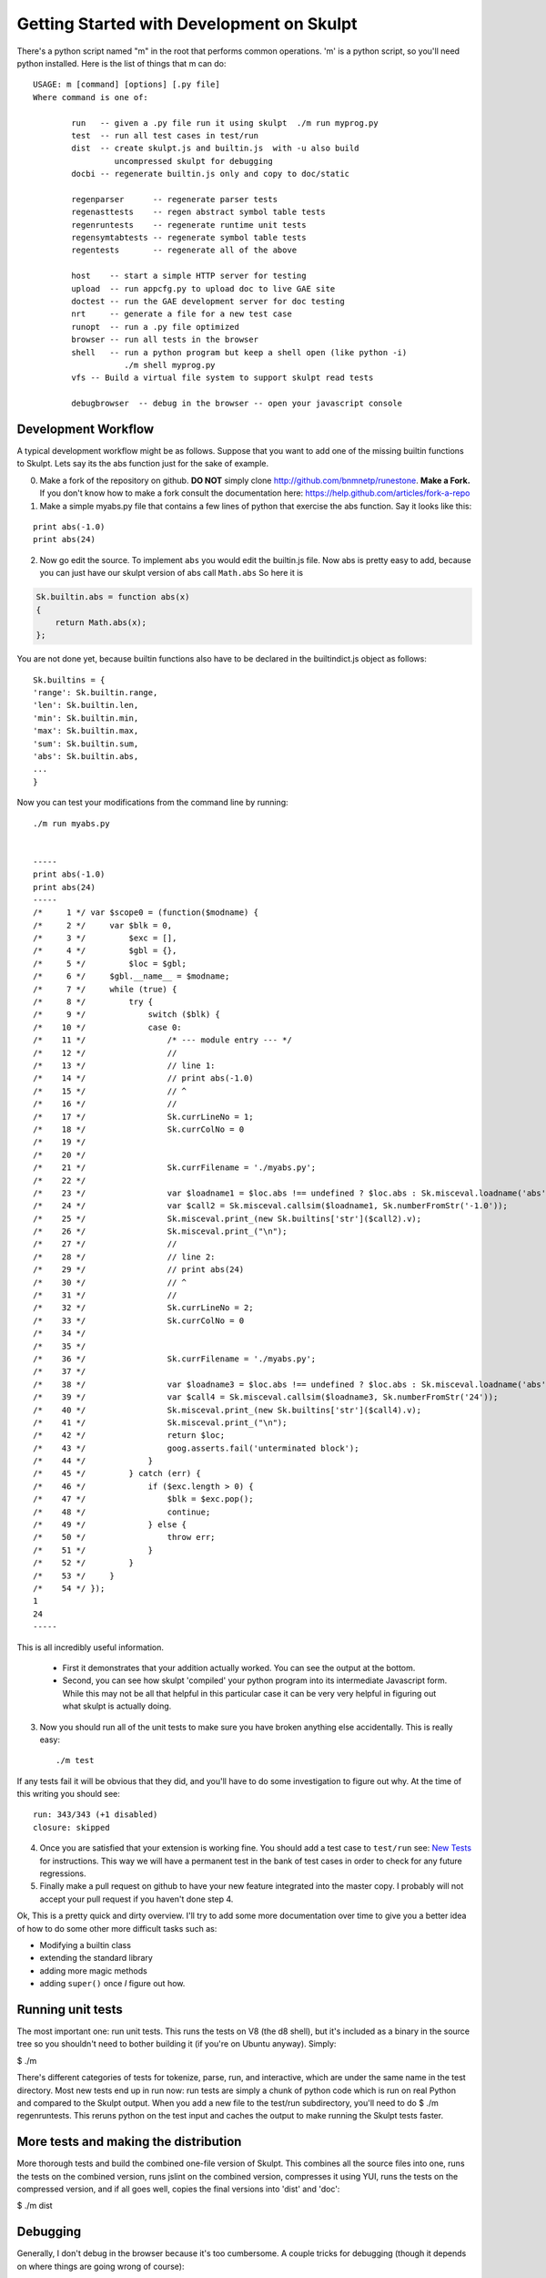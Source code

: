 Getting Started with Development on Skulpt
==========================================

There's a python script named "m" in the root that performs common operations. 'm' is a python script, so you'll need python installed.  Here is the list of things that m can do::

    USAGE: m [command] [options] [.py file]
    Where command is one of:

            run   -- given a .py file run it using skulpt  ./m run myprog.py
            test  -- run all test cases in test/run
            dist  -- create skulpt.js and builtin.js  with -u also build
                     uncompressed skulpt for debugging
            docbi -- regenerate builtin.js only and copy to doc/static

            regenparser      -- regenerate parser tests
            regenasttests    -- regen abstract symbol table tests
            regenruntests    -- regenerate runtime unit tests
            regensymtabtests -- regenerate symbol table tests
            regentests       -- regenerate all of the above

            host    -- start a simple HTTP server for testing
            upload  -- run appcfg.py to upload doc to live GAE site
            doctest -- run the GAE development server for doc testing
            nrt     -- generate a file for a new test case
            runopt  -- run a .py file optimized
            browser -- run all tests in the browser
            shell   -- run a python program but keep a shell open (like python -i)
                       ./m shell myprog.py
            vfs -- Build a virtual file system to support skulpt read tests

            debugbrowser  -- debug in the browser -- open your javascript console


Development Workflow
--------------------

A typical development workflow might be as follows.  Suppose that you want to add one of the missing builtin functions to Skulpt.  Lets say its the abs function just for the sake of example.

0.  Make a fork of the repository on github.  **DO NOT** simply clone http://github.com/bnmnetp/runestone.   **Make a Fork.**  If you don't know how to make a fork consult the documentation here:  https://help.github.com/articles/fork-a-repo

1.  Make a simple myabs.py file that contains a few lines of python that exercise the abs function.  Say it looks like this:

::

    print abs(-1.0)
    print abs(24)

2. Now go edit the source.  To implement ``abs`` you would edit the builtin.js file.  Now abs is pretty easy to add, because you can just have our skulpt version of abs call ``Math.abs``  So here it is

.. sourcecode:: javascript

   Sk.builtin.abs = function abs(x)
   {
       return Math.abs(x);
   };

You are not done yet, because builtin functions also have to be declared in the builtindict.js object as follows::

    Sk.builtins = {
    'range': Sk.builtin.range,
    'len': Sk.builtin.len,
    'min': Sk.builtin.min,
    'max': Sk.builtin.max,
    'sum': Sk.builtin.sum,
    'abs': Sk.builtin.abs,
    ...
    }

Now you can test your modifications from the command line by running::

    ./m run myabs.py


    -----
    print abs(-1.0)
    print abs(24)
    -----
    /*     1 */ var $scope0 = (function($modname) {
    /*     2 */     var $blk = 0,
    /*     3 */         $exc = [],
    /*     4 */         $gbl = {},
    /*     5 */         $loc = $gbl;
    /*     6 */     $gbl.__name__ = $modname;
    /*     7 */     while (true) {
    /*     8 */         try {
    /*     9 */             switch ($blk) {
    /*    10 */             case 0:
    /*    11 */                 /* --- module entry --- */
    /*    12 */                 //
    /*    13 */                 // line 1:
    /*    14 */                 // print abs(-1.0)
    /*    15 */                 // ^
    /*    16 */                 //
    /*    17 */                 Sk.currLineNo = 1;
    /*    18 */                 Sk.currColNo = 0
    /*    19 */
    /*    20 */
    /*    21 */                 Sk.currFilename = './myabs.py';
    /*    22 */
    /*    23 */                 var $loadname1 = $loc.abs !== undefined ? $loc.abs : Sk.misceval.loadname('abs', $gbl);
    /*    24 */                 var $call2 = Sk.misceval.callsim($loadname1, Sk.numberFromStr('-1.0'));
    /*    25 */                 Sk.misceval.print_(new Sk.builtins['str']($call2).v);
    /*    26 */                 Sk.misceval.print_("\n");
    /*    27 */                 //
    /*    28 */                 // line 2:
    /*    29 */                 // print abs(24)
    /*    30 */                 // ^
    /*    31 */                 //
    /*    32 */                 Sk.currLineNo = 2;
    /*    33 */                 Sk.currColNo = 0
    /*    34 */
    /*    35 */
    /*    36 */                 Sk.currFilename = './myabs.py';
    /*    37 */
    /*    38 */                 var $loadname3 = $loc.abs !== undefined ? $loc.abs : Sk.misceval.loadname('abs', $gbl);
    /*    39 */                 var $call4 = Sk.misceval.callsim($loadname3, Sk.numberFromStr('24'));
    /*    40 */                 Sk.misceval.print_(new Sk.builtins['str']($call4).v);
    /*    41 */                 Sk.misceval.print_("\n");
    /*    42 */                 return $loc;
    /*    43 */                 goog.asserts.fail('unterminated block');
    /*    44 */             }
    /*    45 */         } catch (err) {
    /*    46 */             if ($exc.length > 0) {
    /*    47 */                 $blk = $exc.pop();
    /*    48 */                 continue;
    /*    49 */             } else {
    /*    50 */                 throw err;
    /*    51 */             }
    /*    52 */         }
    /*    53 */     }
    /*    54 */ });
    1
    24
    -----

This is all incredibly useful information.

  * First it demonstrates that your addition actually worked.  You can see the output at the bottom.

  * Second, you can see how skulpt 'compiled' your python program into its intermediate Javascript form.  While this may not be all that helpful in this particular case it can be very very helpful in figuring out what skulpt is actually doing.

3. Now you should run all of the unit tests to make sure you have broken anything else accidentally.  This is really easy::

    ./m test

If any tests fail it will be obvious that they did, and you'll have to do some investigation to figure out why.  At the time of this writing you should see::

    run: 343/343 (+1 disabled)
    closure: skipped

4. Once you are satisfied that your extension is working fine.  You should add a test case to ``test/run``  see: `New Tests`_ for instructions. This way we will have a permanent test in the bank of test cases in order to check for any future regressions.

5. Finally make a pull request on github to have your new feature integrated into the master copy.  I probably will not accept your pull request if you haven't done step 4.

Ok, This is a pretty quick and dirty overview.  I'll try to add some more documentation over time to give you a better idea of how to do some other more difficult tasks such as:

* Modifying a builtin class
* extending the standard library
* adding more magic methods
* adding ``super()`` once *I* figure out how.


Running unit tests
------------------

The most important one: run unit tests. This runs the tests on V8 (the d8 shell), but it's included as a binary in the source tree so you shouldn't need to bother building it (if you're on Ubuntu anyway). Simply:

$ ./m

There's different categories of tests for tokenize, parse, run, and interactive, which are under the same name in the test directory. Most new tests end up in run now: run tests are simply a chunk of python code which is run on real Python and compared to the Skulpt output. When you add a new file to the test/run subdirectory, you'll need to do $ ./m regenruntests. This reruns python on the test input and caches the output to make running the Skulpt tests faster.

More tests and making the distribution
--------------------------------------

More thorough tests and build the combined one-file version of Skulpt. This combines all the source files into one, runs the tests on the combined version, runs jslint on the combined version, compresses it using YUI, runs the tests on the compressed version, and if all goes well, copies the final versions into 'dist' and 'doc':

$ ./m dist

Debugging
---------

Generally, I don't debug in the browser because it's too cumbersome. A couple tricks for debugging (though it depends on where things are going wrong of course):

print(JSON2.stringify(object, null, 2)) is the first stop to see what's going on.
print(astDump(ast)) if you're dealing with an AST tree.
$ ./m debug test/run/t123.py pretty-prints the compiled version of test/run/t123.py (i.e. the JS code), and starts a d8 shell so you can interactively call functions, or inspect values using the debug functionality of d8.

New tests
---------

In order to fabricate a test case for something new to work on, just generally write a "blah.py" that does something you're interested in, and then do:

::

    $ python blah.py

    <... output ...>

    $ ./m run blah.py

    <... output ...>

If the outputs don't match, then there's something to be fixed. Try to narrow it down to something minimal that just has one specific bug, and then add it to the test suite as test/run/tXXX.py.

There's a helper script that just looks for the next available XXX and opens vim to let you paste the test case: ./m nrt (standing for New Run Test).  nrt will automatically add the expected output and other files so that your new test will be a part of ``./m test`` for all time.

If you have done something really invasive you will want to regenerate all the tests, you can run  ``./m regenruntests``  to do this. That runs python on all the .py files and saves the output to the same name with the extension .py.real, which is what the test suite uses to compare against when running in Skulpt.   **Unless it doesn't**  In some cases we just can't make skulpt match the Python output exactly.  In this case you can create a tXXX.py.real.force file which contains the desired test output to compare against the actual output in Skulpt  For example::

    >>> print t
    <turtle.Turtle object at 0x1009a6590>

It would be impossible to arrange for you to have a turtle at exactly that address, and in any case skulpt doesn't worry about that information and would simply print out <turtle.Turtle Object>  This is a perfect example of when to use a force file.  Simply edit the real file and remove the hex address.  There are other cases where you may run into this as well.
